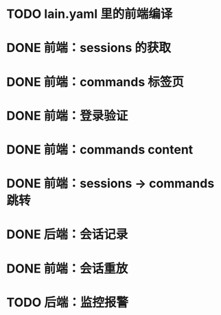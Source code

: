 # TODOs

* TODO lain.yaml 里的前端编译
* DONE 前端：sessions 的获取
  CLOSED: [2018-03-05 Mon 20:58]
* DONE 前端：commands 标签页
  CLOSED: [2018-03-06 Tue 16:50]
* DONE 前端：登录验证
  CLOSED: [2018-03-08 Thu 19:14]
* DONE 前端：commands content
  CLOSED: [2018-03-09 Fri 20:16]
* DONE 前端：sessions -> commands 跳转
  CLOSED: [2018-03-22 Thu 17:48]
* DONE 后端：会话记录
  CLOSED: [2018-03-22 Thu 17:48]
* DONE 前端：会话重放
  CLOSED: [2018-03-22 Thu 17:48]
* TODO 后端：监控报警
